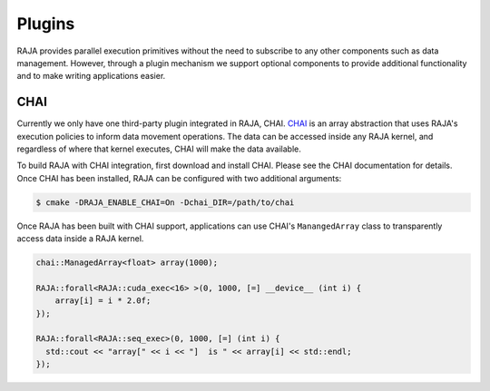 .. _plugins::
.. _ref-plugins:

=======
Plugins
=======

RAJA provides parallel execution primitives without the need to subscribe to
any other components such as data management. However, through a plugin
mechanism we support optional components to provide additional functionality
and to make writing applications easier.

CHAI
----

Currently we only have one third-party plugin integrated in RAJA, CHAI. `CHAI
<https://github.com/LLNL/CHAI>`_ is an array abstraction that uses RAJA's
execution policies to inform data movement operations. The data can be accessed
inside any RAJA kernel, and regardless of where that kernel executes, CHAI will
make the data available.

To build RAJA with CHAI integration, first download and install CHAI. Please
see the CHAI documentation for details. Once CHAI has been installed, RAJA can
be configured with two additional arguments:

.. code-block:: bash

    $ cmake -DRAJA_ENABLE_CHAI=On -Dchai_DIR=/path/to/chai

Once RAJA has been built with CHAI support, applications can use CHAI's
``ManangedArray`` class to transparently access data inside a RAJA kernel.

.. code-block:: cpp

  chai::ManagedArray<float> array(1000);

  RAJA::forall<RAJA::cuda_exec<16> >(0, 1000, [=] __device__ (int i) {
      array[i] = i * 2.0f;
  });

  RAJA::forall<RAJA::seq_exec>(0, 1000, [=] (int i) {
    std::cout << "array[" << i << "]  is " << array[i] << std::endl;
  });
